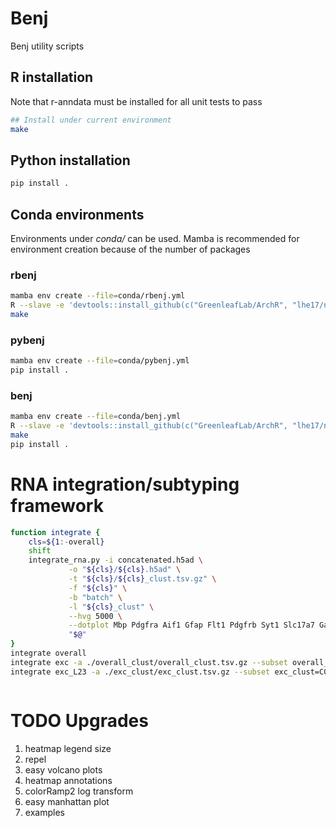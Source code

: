 * Benj

Benj utility scripts

** R installation

Note that r-anndata must be installed for all unit tests to pass
#+BEGIN_SRC bash
## Install under current environment
make
#+END_SRC
** Python installation

#+BEGIN_SRC bash
pip install .
#+END_SRC
** Conda environments
Environments under [[conda/]] can be used. Mamba is recommended for environment creation because of the number of packages
*** rbenj
#+BEGIN_SRC bash
mamba env create --file=conda/rbenj.yml
R --slave -e 'devtools::install_github(c("GreenleafLab/ArchR", "lhe17/nebula"), ref="master", repos = BiocManager::repositories())'
make
#+END_SRC
*** pybenj
#+BEGIN_SRC bash
mamba env create --file=conda/pybenj.yml
pip install .
#+END_SRC
*** benj
#+BEGIN_SRC bash
mamba env create --file=conda/benj.yml
R --slave -e 'devtools::install_github(c("GreenleafLab/ArchR", "lhe17/nebula"), ref="master", repos = BiocManager::repositories())'
make
pip install .
#+END_SRC
* RNA integration/subtyping framework
#+BEGIN_SRC bash
  function integrate {
      cls=${1:-overall}
      shift
      integrate_rna.py -i concatenated.h5ad \
		       -o "${cls}/${cls}.h5ad" \
		       -t "${cls}/${cls}_clust.tsv.gz" \
		       -f "${cls}" \
		       -b "batch" \
		       -l "${cls}_clust" \
		       --hvg 5000 \
		       --dotplot Mbp Pdgfra Aif1 Gfap Flt1 Pdgfrb Syt1 Slc17a7 Gad1 \
		       "$@"
  }
  integrate overall
  integrate exc -a ./overall_clust/overall_clust.tsv.gz --subset overall_clust=C1,C2,C3 --plot overall_clust
  integrate exc_L23 -a ./exc_clust/exc_clust.tsv.gz --subset exc_clust=C0,C2,C3 --plot overall_clust exc_clust


#+END_SRC
* TODO Upgrades
1. heatmap legend size
2. repel
3. easy volcano plots
4. heatmap annotations
5. colorRamp2 log transform
6. easy manhattan plot
7. examples
